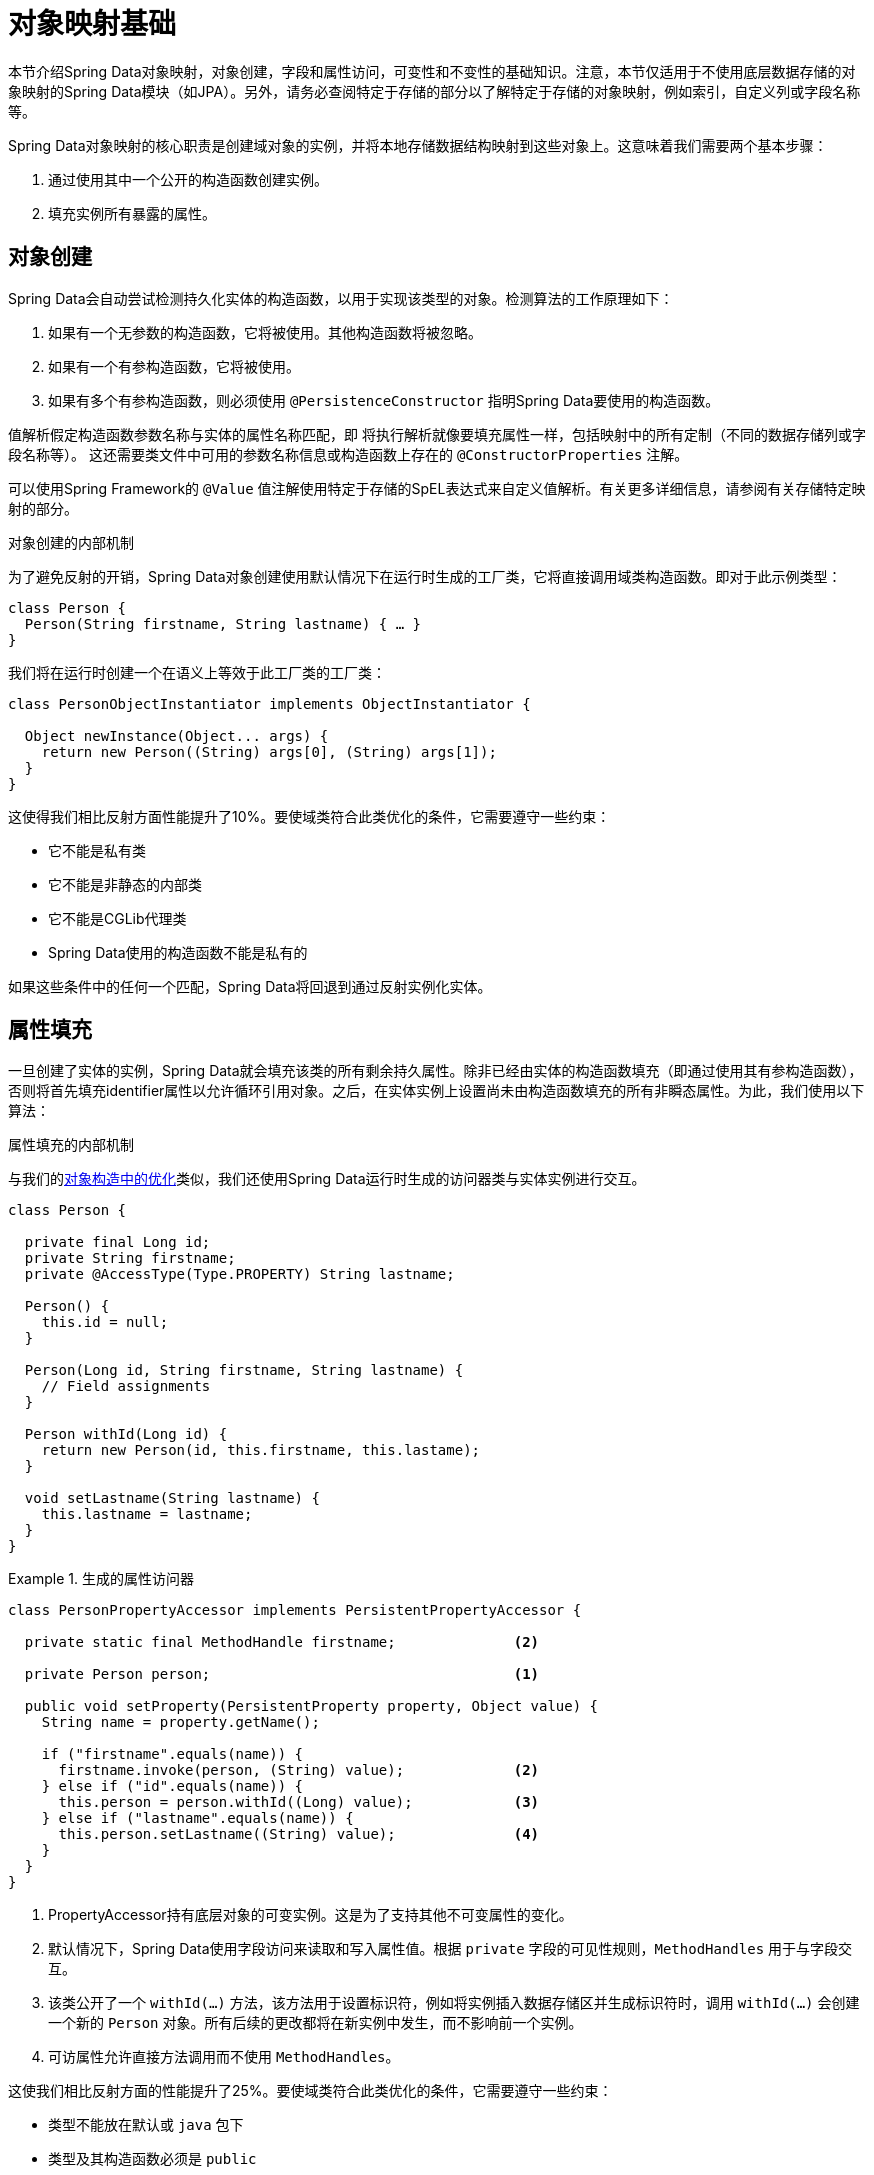 [[mapping.fundamentals]]
= 对象映射基础

本节介绍Spring Data对象映射，对象创建，字段和属性访问，可变性和不变性的基础知识。注意，本节仅适用于不使用底层数据存储的对象映射的Spring Data模块（如JPA）。另外，请务必查阅特定于存储的部分以了解特定于存储的对象映射，例如索引，自定义列或字段名称等。

Spring Data对象映射的核心职责是创建域对象的实例，并将本地存储数据结构映射到这些对象上。这意味着我们需要两个基本步骤：

. 通过使用其中一个公开的构造函数创建实例。
. 填充实例所有暴露的属性。

[[mapping.object-creation]]
== 对象创建

Spring Data会自动尝试检测持久化实体的构造函数，以用于实现该类型的对象。检测算法的工作原理如下：

. 如果有一个无参数的构造函数，它将被使用。其他构造函数将被忽略。
. 如果有一个有参构造函数，它将被使用。
. 如果有多个有参构造函数，则必须使用 `@PersistenceConstructor` 指明Spring Data要使用的构造函数。

值解析假定构造函数参数名称与实体的属性名称匹配，即 将执行解析就像要填充属性一样，包括映射中的所有定制（不同的数据存储列或字段名称等）。
这还需要类文件中可用的参数名称信息或构造函数上存在的 `@ConstructorProperties` 注解。

可以使用Spring Framework的 `@Value` 值注解使用特定于存储的SpEL表达式来自定义值解析。有关更多详细信息，请参阅有关存储特定映射的部分。

[[mapping.object-creation.details]]
.对象创建的内部机制
****
为了避免反射的开销，Spring Data对象创建使用默认情况下在运行时生成的工厂类，它将直接调用域类构造函数。即对于此示例类型：

[source, java]
----
class Person {
  Person(String firstname, String lastname) { … }
}
----

我们将在运行时创建一个在语义上等效于此工厂类的工厂类：

[source, java]
----
class PersonObjectInstantiator implements ObjectInstantiator {

  Object newInstance(Object... args) {
    return new Person((String) args[0], (String) args[1]);
  }
}
----

这使得我们相比反射方面性能提升了10%。要使域类符合此类优化的条件，它需要遵守一些约束：

* 它不能是私有类
* 它不能是非静态的内部类
* 它不能是CGLib代理类
* Spring Data使用的构造函数不能是私有的

如果这些条件中的任何一个匹配，Spring Data将回退到通过反射实例化实体。

****

[[mapping.property-population]]
== 属性填充

一旦创建了实体的实例，Spring Data就会填充该类的所有剩余持久属性。除非已经由实体的构造函数填充（即通过使用其有参构造函数），否则将首先填充identifier属性以允许循环引用对象。之后，在实体实例上设置尚未由构造函数填充的所有非瞬态属性。为此，我们使用以下算法：

[[mapping.property-population.details]]
.属性填充的内部机制
****
与我们的<<mapping.object-creation.details,对象构造中的优化>>类似，我们还使用Spring Data运行时生成的访问器类与实体实例进行交互。

[source, java]
----
class Person {

  private final Long id;
  private String firstname;
  private @AccessType(Type.PROPERTY) String lastname;

  Person() {
    this.id = null;
  }

  Person(Long id, String firstname, String lastname) {
    // Field assignments
  }

  Person withId(Long id) {
    return new Person(id, this.firstname, this.lastame);
  }

  void setLastname(String lastname) {
    this.lastname = lastname;
  }
}
----

.生成的属性访问器
====
[source, java]
----
class PersonPropertyAccessor implements PersistentPropertyAccessor {

  private static final MethodHandle firstname;              <2>

  private Person person;                                    <1>

  public void setProperty(PersistentProperty property, Object value) {
    String name = property.getName();

    if ("firstname".equals(name)) {
      firstname.invoke(person, (String) value);             <2>
    } else if ("id".equals(name)) {
      this.person = person.withId((Long) value);            <3>
    } else if ("lastname".equals(name)) {
      this.person.setLastname((String) value);              <4>
    }
  }
}
----
<1> PropertyAccessor持有底层对象的可变实例。这是为了支持其他不可变属性的变化。
<2> 默认情况下，Spring Data使用字段访问来读取和写入属性值。根据 `private` 字段的可见性规则，`MethodHandles` 用于与字段交互。
<3> 该类公开了一个 `withId(...)` 方法，该方法用于设置标识符，例如将实例插入数据存储区并生成标识符时，调用 `withId(...)` 会创建一个新的 `Person` 对象。所有后续的更改都将在新实例中发生，而不影响前一个实例。
<4> 可访属性允许直接方法调用而不使用 `MethodHandles`。
====

这使我们相比反射方面的性能提升了25%。要使域类符合此类优化的条件，它需要遵守一些约束：

* 类型不能放在默认或 `java` 包下
* 类型及其构造函数必须是 `public`
* 内部类的类型必须是 `static`
* 使用的Java Runtime必须允许在原始 `ClassLoader` 中声明类。Java 9和更新版本施加了某些限制。

默认情况下，如果检测到限制，Spring Data会尝试使用生成的属性访问器并回退到基于反射的访问器。
****

我们来看看以下实体：

.样本实体
====
[source,java]
----
class Person {

  private final @Id Long id;                                                <1>
  private final String firstname, lastname;                                 <2>
  private final LocalDate birthday;
  private final int age; <3>

  private String comment;                                                   <4>
  private @AccessType(Type.PROPERTY) String remarks;                        <5>

  static Person of(String firstname, String lastname, LocalDate birthday) { <6>
    return new Person(null, firstname, lastname, birthday,
      Period.between(birthday, LocalDate.now()).getYears());
  }

  Person(Long id, String firstname, String lastname, LocalDate birthday, int age) { <6>
    this.id = id;
    this.firstname = firstname;
    this.lastname = lastname;
    this.birthday = birthday;
    this.age = age;
  }

  Person withId(Long id) {                                                  <1>
    return new Person(id, this.firstname, this.lastname, this.birthday);
  }

  void setRemarks(String remarks) {                                         <5>
    this.remarks = remarks;
  }
}
----
====

<1> identifier属性是final，但在构造函数中设置为null。该类公开了一个 `withId(...)` 方法，该方法用于设置标识符，例如将实例插入数据存储区并生成标识符时，原始Person实例在创建新实例时保持不变。相同的模式通常应用于存储管理的其他属性，但可能必须更改以进行持久性操作。
<2> `firstname` 和 `lastname` 属性是可能通过getter公开的普通不可变属性。
<3> `age` 属性是一个不可变的，但是值来自于 `birthday` 属性。根据所显示的设计，数据库值将胜过默认值，因为Spring Data使用唯一声明的构造函数。即使目的是要优先考虑计算，但重要的是这个构造函数也将 `age` 作为参数（可能忽略它），否则属性填充步骤将尝试设置 `age` 字段并由于它是不可变的而失败。
<4> `comment` 属性是可变的，通过直接设置其字段来填充。
<5> `remarks` 属性是可变的，并通过直接设置字段或通过调用setter方法来填充。
<6> 该类公开了一个工厂方法和一个用于创建对象的构造函数。这里的核心思想是使用工厂方法而不是其他构造函数来避免通过 `@PersistenceConstructor` 消除构造函数的歧义。相反，在工厂方法中处理属性的默认值。


== 一般建议

* _坚持使用不可变对象_ -- 创建不可变对象很简单，因为实现对象只需要调用它的构造函数。此外，这可以避免域对象被允许客户机代码操作对象状态的setter方法打乱。如果你需要这些，请将它们设置为包保护，以便只能通过有限数量的共存类型来调用它们。仅构造函数实例化比属性填充总体快30%。
* _提供所有参数的构造函数_ -- 即使你不能或不希望将实体建模为不可变值，提供一个将实体的所有属性(包括可变属性)作为参数的构造函数仍然是有价值的，因为这允许对象映射跳过属性填充以获得最佳性能。
* _使用工厂方法而不是重载的构造函数来避免使用 ``@PersistenceConstructor``_ -- 使用最佳性能所需的全参数构造函数，我们通常希望公开更多的应用程序用例特定构造函数，这些构造函数省略了自动生成的标识符等内容。使用静态工厂方法公开all-args构造函数的这些变体是一种已建立的模式。
* _确保遵守允许使用生成的实例化器和属性访问器类的约束_ --
* _对于要生成的标识符，仍然使用final字段和wither方法组合使用_ --
* _使用Lombok避免样板代码_ -- 由于持久性操作通常需要构造函数接受所有参数，因此它们的声明变成了对字段赋值的样板参数的繁琐重复，使用Lombok的 `@AllArgsConstructor` 可以最好地避免这种重复。

